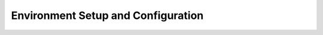 .. _Installation:

Environment Setup and Configuration
==================================

.. raw:: html

   <iframe src="notebooks_html/Installation.html" width="100%" height="800"></iframe>